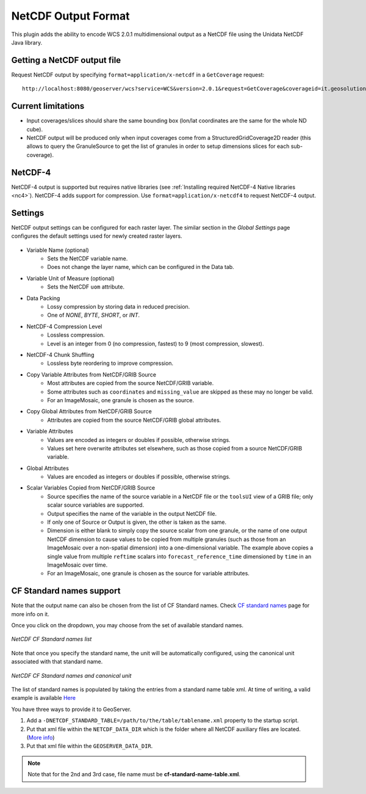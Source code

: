 .. _netcdf-out:

NetCDF Output Format
====================

This plugin adds the ability to encode WCS 2.0.1 multidimensional output as a NetCDF file using the Unidata NetCDF Java library. 

Getting a NetCDF output file
----------------------------

Request NetCDF output by specifying ``format=application/x-netcdf`` in a ``GetCoverage`` request::

    http://localhost:8080/geoserver/wcs?service=WCS&version=2.0.1&request=GetCoverage&coverageid=it.geosolutions__V&format=application/x-netcdf...

Current limitations
-------------------

* Input coverages/slices should share the same bounding box (lon/lat coordinates are the same for the whole ND cube).
* NetCDF output will be produced only when input coverages come from a StructuredGridCoverage2D reader (this allows to query the GranuleSource to get the list of granules in order to setup dimensions slices for each sub-coverage).

NetCDF-4
--------

NetCDF-4 output is supported but requires native libraries (see :ref:`Installing required NetCDF-4 Native libraries <nc4>`). NetCDF-4 adds support for compression. Use ``format=application/x-netcdf4`` to request NetCDF-4 output.

Settings
--------

NetCDF output settings can be configured for each raster layer. The similar section in the *Global Settings* page configures the default settings used for newly created raster layers.

.. figure:: netcdfoutpanel.png
   :align: center
   
* Variable Name (optional)
    * Sets the NetCDF variable name.
    * Does not change the layer name, which can be configured in the Data tab.
* Variable Unit of Measure (optional)
    * Sets the NetCDF ``uom`` attribute.
* Data Packing
    * Lossy compression by storing data in reduced precision.
    * One of *NONE*, *BYTE*, *SHORT*, or *INT*.
* NetCDF-4 Compression Level
    * Lossless compression.
    * Level is an integer from 0 (no compression, fastest) to 9 (most compression, slowest).
* NetCDF-4 Chunk Shuffling
    * Lossless byte reordering to improve compression.
* Copy Variable Attributes from NetCDF/GRIB Source
    * Most attributes are copied from the source NetCDF/GRIB variable.
    * Some attributes such as ``coordinates`` and ``missing_value`` are skipped as these may no longer be valid.
    * For an ImageMosaic, one granule is chosen as the source.
* Copy Global Attributes from NetCDF/GRIB Source
    * Attributes are copied from the source NetCDF/GRIB global attributes.
* Variable Attributes
    * Values are encoded as integers or doubles if possible, otherwise strings.
    * Values set here overwrite attributes set elsewhere, such as those copied from a source NetCDF/GRIB variable.
* Global Attributes
    * Values are encoded as integers or doubles if possible, otherwise strings.
* Scalar Variables Copied from NetCDF/GRIB Source
    * Source specifies the name of the source variable in a NetCDF file or the ``toolsUI`` view of a GRIB file; only scalar source variables are supported.
    * Output specifies the name of the variable in the output NetCDF file.
    * If only one of Source or Output is given, the other is taken as the same.
    * Dimension is either blank to simply copy the source scalar from one granule, or the name of one output NetCDF dimension to cause values to be copied from multiple granules (such as those from an ImageMosaic over a non-spatial dimension) into a one-dimensional variable. The example above copies a single value from multiple ``reftime`` scalars into ``forecast_reference_time`` dimensioned by ``time`` in an ImageMosaic over time.
    * For an ImageMosaic, one granule is chosen as the source for variable attributes.

CF Standard names support
-------------------------

Note that the output name can also be chosen from the list of CF Standard names.
Check `CF standard names <http://cfconventions.org/standard-names.html>`_ page for more info on it.

Once you click on the dropdown, you may choose from the set of available standard names.

.. figure:: cfnames.png
   :align: center

   *NetCDF CF Standard names list*

Note that once you specify the standard name, the unit will be automatically configured, using the canonical unit associated with that standard name.

.. figure:: cfunit.png
   :align: center

   *NetCDF CF Standard names and canonical unit*

The list of standard names is populated by taking the entries from a standard name table xml.
At time of writing, a valid example is available `Here <http://cfconventions.org/Data/cf-standard-names/27/src/cf-standard-name-table.xml>`_

You have three ways to provide it to GeoServer.

#. Add a ``-DNETCDF_STANDARD_TABLE=/path/to/the/table/tablename.xml`` property to the startup script.
#. Put that xml file within the ``NETCDF_DATA_DIR`` which is the folder where all NetCDF auxiliary files are located. (`More info <http://geoserver.geo-solutions.it/multidim/en/mosaic_config/netcdf_mosaic.html#customizing-netcdf-ancillary-files-location>`_)
#. Put that xml file within the ``GEOSERVER_DATA_DIR``.

.. note:: Note that for the 2nd and 3rd case, file name must be **cf-standard-name-table.xml**.
